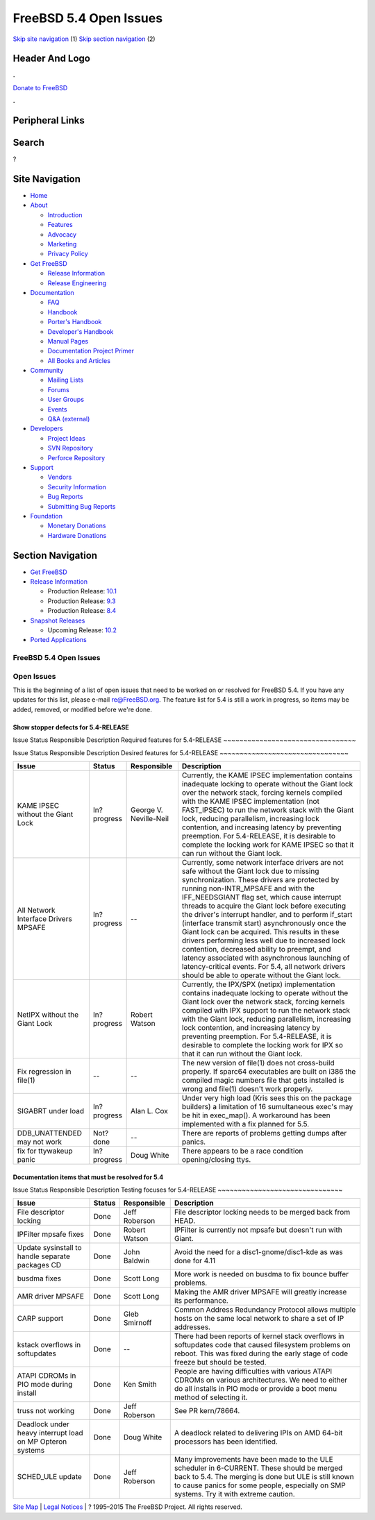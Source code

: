=======================
FreeBSD 5.4 Open Issues
=======================

.. raw:: html

   <div id="containerwrap">

.. raw:: html

   <div id="container">

`Skip site navigation <#content>`__ (1) `Skip section
navigation <#contentwrap>`__ (2)

.. raw:: html

   <div id="headercontainer">

.. raw:: html

   <div id="header">

Header And Logo
---------------

.. raw:: html

   <div id="headerlogoleft">

|FreeBSD|

.. raw:: html

   </div>

.. raw:: html

   <div id="headerlogoright">

.. raw:: html

   <div class="frontdonateroundbox">

.. raw:: html

   <div class="frontdonatetop">

.. raw:: html

   <div>

**.**

.. raw:: html

   </div>

.. raw:: html

   </div>

.. raw:: html

   <div class="frontdonatecontent">

`Donate to FreeBSD <https://www.FreeBSDFoundation.org/donate/>`__

.. raw:: html

   </div>

.. raw:: html

   <div class="frontdonatebot">

.. raw:: html

   <div>

**.**

.. raw:: html

   </div>

.. raw:: html

   </div>

.. raw:: html

   </div>

Peripheral Links
----------------

.. raw:: html

   <div id="searchnav">

.. raw:: html

   </div>

.. raw:: html

   <div id="search">

Search
------

?

.. raw:: html

   </div>

.. raw:: html

   </div>

.. raw:: html

   </div>

Site Navigation
---------------

.. raw:: html

   <div id="menu">

-  `Home <../../>`__

-  `About <../../about.html>`__

   -  `Introduction <../../projects/newbies.html>`__
   -  `Features <../../features.html>`__
   -  `Advocacy <../../advocacy/>`__
   -  `Marketing <../../marketing/>`__
   -  `Privacy Policy <../../privacy.html>`__

-  `Get FreeBSD <../../where.html>`__

   -  `Release Information <../../releases/>`__
   -  `Release Engineering <../../releng/>`__

-  `Documentation <../../docs.html>`__

   -  `FAQ <../../doc/en_US.ISO8859-1/books/faq/>`__
   -  `Handbook <../../doc/en_US.ISO8859-1/books/handbook/>`__
   -  `Porter's
      Handbook <../../doc/en_US.ISO8859-1/books/porters-handbook>`__
   -  `Developer's
      Handbook <../../doc/en_US.ISO8859-1/books/developers-handbook>`__
   -  `Manual Pages <//www.FreeBSD.org/cgi/man.cgi>`__
   -  `Documentation Project
      Primer <../../doc/en_US.ISO8859-1/books/fdp-primer>`__
   -  `All Books and Articles <../../docs/books.html>`__

-  `Community <../../community.html>`__

   -  `Mailing Lists <../../community/mailinglists.html>`__
   -  `Forums <https://forums.FreeBSD.org>`__
   -  `User Groups <../../usergroups.html>`__
   -  `Events <../../events/events.html>`__
   -  `Q&A
      (external) <http://serverfault.com/questions/tagged/freebsd>`__

-  `Developers <../../projects/index.html>`__

   -  `Project Ideas <https://wiki.FreeBSD.org/IdeasPage>`__
   -  `SVN Repository <https://svnweb.FreeBSD.org>`__
   -  `Perforce Repository <http://p4web.FreeBSD.org>`__

-  `Support <../../support.html>`__

   -  `Vendors <../../commercial/commercial.html>`__
   -  `Security Information <../../security/>`__
   -  `Bug Reports <https://bugs.FreeBSD.org/search/>`__
   -  `Submitting Bug Reports <https://www.FreeBSD.org/support.html>`__

-  `Foundation <https://www.freebsdfoundation.org/>`__

   -  `Monetary Donations <https://www.freebsdfoundation.org/donate/>`__
   -  `Hardware Donations <../../donations/>`__

.. raw:: html

   </div>

.. raw:: html

   </div>

.. raw:: html

   <div id="content">

.. raw:: html

   <div id="sidewrap">

.. raw:: html

   <div id="sidenav">

Section Navigation
------------------

-  `Get FreeBSD <../../where.html>`__
-  `Release Information <../../releases/>`__

   -  Production Release:
      `10.1 <../../releases/10.1R/announce.html>`__
   -  Production Release:
      `9.3 <../../releases/9.3R/announce.html>`__
   -  Production Release:
      `8.4 <../../releases/8.4R/announce.html>`__

-  `Snapshot Releases <../../snapshots/>`__

   -  Upcoming Release:
      `10.2 <../../releases/10.2R/schedule.html>`__

-  `Ported Applications <../../ports/>`__

.. raw:: html

   </div>

.. raw:: html

   </div>

.. raw:: html

   <div id="contentwrap">

FreeBSD 5.4 Open Issues
=======================

Open Issues
===========

This is the beginning of a list of open issues that need to be worked on
or resolved for FreeBSD 5.4. If you have any updates for this list,
please e-mail re@FreeBSD.org. The feature list for 5.4 is still a work
in progress, so items may be added, removed, or modified before we're
done.

Show stopper defects for 5.4-RELEASE
~~~~~~~~~~~~~~~~~~~~~~~~~~~~~~~~~~~~

Issue
Status
Responsible
Description
Required features for 5.4-RELEASE
~~~~~~~~~~~~~~~~~~~~~~~~~~~~~~~~~

Issue
Status
Responsible
Description
Desired features for 5.4-RELEASE
~~~~~~~~~~~~~~~~~~~~~~~~~~~~~~~~

+----------------------------------------+---------------+--------------------------+------------------------------------------------------------------------------------------------------------------------------------------------------------------------------------------------------------------------------------------------------------------------------------------------------------------------------------------------------------------------------------------------------------------------------------------------------------------------------------------------------------------------------------------------------------------------------------------------------------------------------------------------------------------------------------------------------------------+
| Issue                                  | Status        | Responsible              | Description                                                                                                                                                                                                                                                                                                                                                                                                                                                                                                                                                                                                                                                                                                      |
+========================================+===============+==========================+==================================================================================================================================================================================================================================================================================================================================================================================================================================================================================================================================================================================================================================================================================================================+
| KAME IPSEC without the Giant Lock      | In?progress   | George V. Neville-Neil   | Currently, the KAME IPSEC implementation contains inadequate locking to operate without the Giant lock over the network stack, forcing kernels compiled with the KAME IPSEC implementation (not FAST\_IPSEC) to run the network stack with the Giant lock, reducing parallelism, increasing lock contention, and increasing latency by preventing preemption. For 5.4-RELEASE, it is desirable to complete the locking work for KAME IPSEC so that it can run without the Giant lock.                                                                                                                                                                                                                            |
+----------------------------------------+---------------+--------------------------+------------------------------------------------------------------------------------------------------------------------------------------------------------------------------------------------------------------------------------------------------------------------------------------------------------------------------------------------------------------------------------------------------------------------------------------------------------------------------------------------------------------------------------------------------------------------------------------------------------------------------------------------------------------------------------------------------------------+
| All Network Interface Drivers MPSAFE   | In?progress   | --                       | Currently, some network interface drivers are not safe without the Giant lock due to missing synchronization. These drivers are protected by running non-INTR\_MPSAFE and with the IFF\_NEEDSGIANT flag set, which cause interrupt threads to acquire the Giant lock before executing the driver's interrupt handler, and to perform if\_start (interface transmit start) asynchronously once the Giant lock can be acquired. This results in these drivers performing less well due to increased lock contention, decreased ability to preempt, and latency associated with asynchronous launching of latency-critical events. For 5.4, all network drivers should be able to operate without the Giant lock.   |
+----------------------------------------+---------------+--------------------------+------------------------------------------------------------------------------------------------------------------------------------------------------------------------------------------------------------------------------------------------------------------------------------------------------------------------------------------------------------------------------------------------------------------------------------------------------------------------------------------------------------------------------------------------------------------------------------------------------------------------------------------------------------------------------------------------------------------+
| NetIPX without the Giant Lock          | In?progress   | Robert Watson            | Currently, the IPX/SPX (netipx) implementation contains inadequate locking to operate without the Giant lock over the network stack, forcing kernels compiled with IPX support to run the network stack with the Giant lock, reducing parallelism, increasing lock contention, and increasing latency by preventing preemption. For 5.4-RELEASE, it is desirable to complete the locking work for IPX so that it can run without the Giant lock.                                                                                                                                                                                                                                                                 |
+----------------------------------------+---------------+--------------------------+------------------------------------------------------------------------------------------------------------------------------------------------------------------------------------------------------------------------------------------------------------------------------------------------------------------------------------------------------------------------------------------------------------------------------------------------------------------------------------------------------------------------------------------------------------------------------------------------------------------------------------------------------------------------------------------------------------------+
| Fix regression in file(1)              | --            | --                       | The new version of file(1) does not cross-build properly. If sparc64 executables are built on i386 the compiled magic numbers file that gets installed is wrong and file(1) doesn't work properly.                                                                                                                                                                                                                                                                                                                                                                                                                                                                                                               |
+----------------------------------------+---------------+--------------------------+------------------------------------------------------------------------------------------------------------------------------------------------------------------------------------------------------------------------------------------------------------------------------------------------------------------------------------------------------------------------------------------------------------------------------------------------------------------------------------------------------------------------------------------------------------------------------------------------------------------------------------------------------------------------------------------------------------------+
| SIGABRT under load                     | In?progress   | Alan L. Cox              | Under very high load (Kris sees this on the package builders) a limitation of 16 sumultaneous exec's may be hit in exec\_map(). A workaround has been implemented with a fix planned for 5.5.                                                                                                                                                                                                                                                                                                                                                                                                                                                                                                                    |
+----------------------------------------+---------------+--------------------------+------------------------------------------------------------------------------------------------------------------------------------------------------------------------------------------------------------------------------------------------------------------------------------------------------------------------------------------------------------------------------------------------------------------------------------------------------------------------------------------------------------------------------------------------------------------------------------------------------------------------------------------------------------------------------------------------------------------+
| DDB\_UNATTENDED may not work           | Not?done      | --                       | There are reports of problems getting dumps after panics.                                                                                                                                                                                                                                                                                                                                                                                                                                                                                                                                                                                                                                                        |
+----------------------------------------+---------------+--------------------------+------------------------------------------------------------------------------------------------------------------------------------------------------------------------------------------------------------------------------------------------------------------------------------------------------------------------------------------------------------------------------------------------------------------------------------------------------------------------------------------------------------------------------------------------------------------------------------------------------------------------------------------------------------------------------------------------------------------+
| fix for ttywakeup panic                | In?progress   | Doug White               | There appears to be a race condition opening/closing ttys.                                                                                                                                                                                                                                                                                                                                                                                                                                                                                                                                                                                                                                                       |
+----------------------------------------+---------------+--------------------------+------------------------------------------------------------------------------------------------------------------------------------------------------------------------------------------------------------------------------------------------------------------------------------------------------------------------------------------------------------------------------------------------------------------------------------------------------------------------------------------------------------------------------------------------------------------------------------------------------------------------------------------------------------------------------------------------------------------+

Documentation items that must be resolved for 5.4
~~~~~~~~~~~~~~~~~~~~~~~~~~~~~~~~~~~~~~~~~~~~~~~~~

Issue
Status
Responsible
Description
Testing focuses for 5.4-RELEASE
~~~~~~~~~~~~~~~~~~~~~~~~~~~~~~~

+-------------------------------------------------------------+----------+-----------------+-----------------------------------------------------------------------------------------------------------------------------------------------------------------------------------------------------------------------------------------------+
| Issue                                                       | Status   | Responsible     | Description                                                                                                                                                                                                                                   |
+=============================================================+==========+=================+===============================================================================================================================================================================================================================================+
| File descriptor locking                                     | Done     | Jeff Roberson   | File descriptor locking needs to be merged back from HEAD.                                                                                                                                                                                    |
+-------------------------------------------------------------+----------+-----------------+-----------------------------------------------------------------------------------------------------------------------------------------------------------------------------------------------------------------------------------------------+
| IPFilter mpsafe fixes                                       | Done     | Robert Watson   | IPFilter is currently not mpsafe but doesn't run with Giant.                                                                                                                                                                                  |
+-------------------------------------------------------------+----------+-----------------+-----------------------------------------------------------------------------------------------------------------------------------------------------------------------------------------------------------------------------------------------+
| Update sysinstall to handle separate packages CD            | Done     | John Baldwin    | Avoid the need for a disc1-gnome/disc1-kde as was done for 4.11                                                                                                                                                                               |
+-------------------------------------------------------------+----------+-----------------+-----------------------------------------------------------------------------------------------------------------------------------------------------------------------------------------------------------------------------------------------+
| busdma fixes                                                | Done     | Scott Long      | More work is needed on busdma to fix bounce buffer problems.                                                                                                                                                                                  |
+-------------------------------------------------------------+----------+-----------------+-----------------------------------------------------------------------------------------------------------------------------------------------------------------------------------------------------------------------------------------------+
| AMR driver MPSAFE                                           | Done     | Scott Long      | Making the AMR driver MPSAFE will greatly increase its performance.                                                                                                                                                                           |
+-------------------------------------------------------------+----------+-----------------+-----------------------------------------------------------------------------------------------------------------------------------------------------------------------------------------------------------------------------------------------+
| CARP support                                                | Done     | Gleb Smirnoff   | Common Address Redundancy Protocol allows multiple hosts on the same local network to share a set of IP addresses.                                                                                                                            |
+-------------------------------------------------------------+----------+-----------------+-----------------------------------------------------------------------------------------------------------------------------------------------------------------------------------------------------------------------------------------------+
| kstack overflows in softupdates                             | Done     | --              | There had been reports of kernel stack overflows in softupdates code that caused filesystem problems on reboot. This was fixed during the early stage of code freeze but should be tested.                                                    |
+-------------------------------------------------------------+----------+-----------------+-----------------------------------------------------------------------------------------------------------------------------------------------------------------------------------------------------------------------------------------------+
| ATAPI CDROMs in PIO mode during install                     | Done     | Ken Smith       | People are having difficulties with various ATAPI CDROMs on various architectures. We need to either do all installs in PIO mode or provide a boot menu method of selecting it.                                                               |
+-------------------------------------------------------------+----------+-----------------+-----------------------------------------------------------------------------------------------------------------------------------------------------------------------------------------------------------------------------------------------+
| truss not working                                           | Done     | Jeff Roberson   | See PR kern/78664.                                                                                                                                                                                                                            |
+-------------------------------------------------------------+----------+-----------------+-----------------------------------------------------------------------------------------------------------------------------------------------------------------------------------------------------------------------------------------------+
| Deadlock under heavy interrupt load on MP Opteron systems   | Done     | Doug White      | A deadlock related to delivering IPIs on AMD 64-bit processors has been identified.                                                                                                                                                           |
+-------------------------------------------------------------+----------+-----------------+-----------------------------------------------------------------------------------------------------------------------------------------------------------------------------------------------------------------------------------------------+
| SCHED\_ULE update                                           | Done     | Jeff Roberson   | Many improvements have been made to the ULE scheduler in 6-CURRENT. These should be merged back to 5.4. The merging is done but ULE is still known to cause panics for some people, especially on SMP systems. Try it with extreme caution.   |
+-------------------------------------------------------------+----------+-----------------+-----------------------------------------------------------------------------------------------------------------------------------------------------------------------------------------------------------------------------------------------+

.. raw:: html

   </div>

.. raw:: html

   </div>

.. raw:: html

   <div id="footer">

`Site Map <../../search/index-site.html>`__ \| `Legal
Notices <../../copyright/>`__ \| ? 1995–2015 The FreeBSD Project. All
rights reserved.

.. raw:: html

   </div>

.. raw:: html

   </div>

.. raw:: html

   </div>

.. |FreeBSD| image:: ../../layout/images/logo-red.png
   :target: ../..
